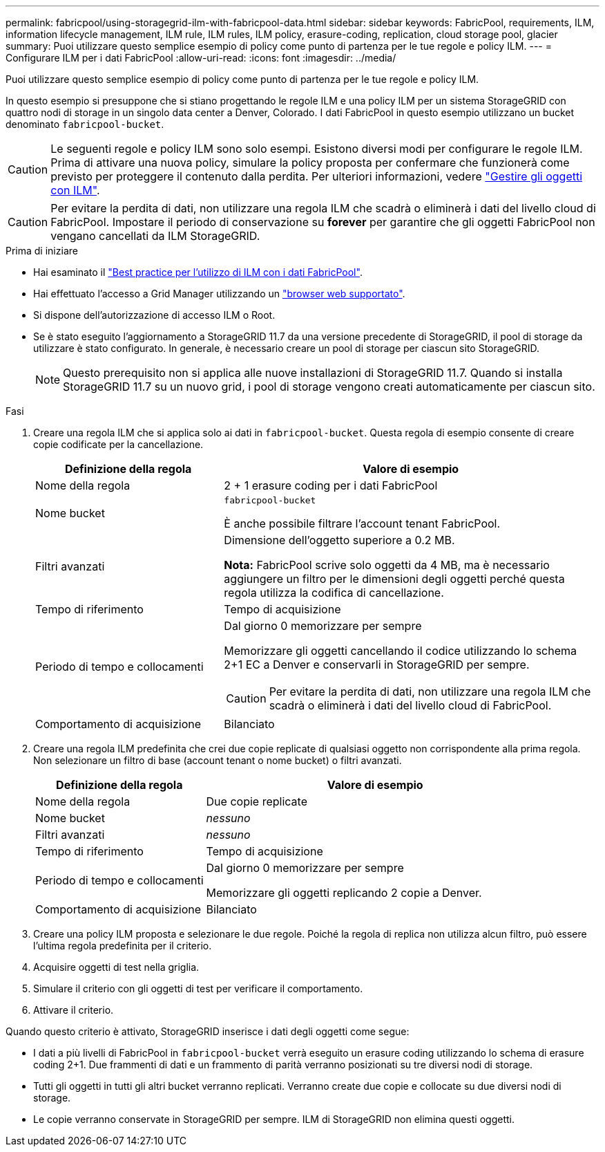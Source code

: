 ---
permalink: fabricpool/using-storagegrid-ilm-with-fabricpool-data.html 
sidebar: sidebar 
keywords: FabricPool, requirements, ILM, information lifecycle management, ILM rule, ILM rules, ILM policy, erasure-coding, replication, cloud storage pool, glacier 
summary: Puoi utilizzare questo semplice esempio di policy come punto di partenza per le tue regole e policy ILM. 
---
= Configurare ILM per i dati FabricPool
:allow-uri-read: 
:icons: font
:imagesdir: ../media/


[role="lead"]
Puoi utilizzare questo semplice esempio di policy come punto di partenza per le tue regole e policy ILM.

In questo esempio si presuppone che si stiano progettando le regole ILM e una policy ILM per un sistema StorageGRID con quattro nodi di storage in un singolo data center a Denver, Colorado. I dati FabricPool in questo esempio utilizzano un bucket denominato `fabricpool-bucket`.


CAUTION: Le seguenti regole e policy ILM sono solo esempi. Esistono diversi modi per configurare le regole ILM. Prima di attivare una nuova policy, simulare la policy proposta per confermare che funzionerà come previsto per proteggere il contenuto dalla perdita. Per ulteriori informazioni, vedere link:../ilm/index.html["Gestire gli oggetti con ILM"].


CAUTION: Per evitare la perdita di dati, non utilizzare una regola ILM che scadrà o eliminerà i dati del livello cloud di FabricPool. Impostare il periodo di conservazione su *forever* per garantire che gli oggetti FabricPool non vengano cancellati da ILM StorageGRID.

.Prima di iniziare
* Hai esaminato il link:best-practices-ilm.html["Best practice per l'utilizzo di ILM con i dati FabricPool"].
* Hai effettuato l'accesso a Grid Manager utilizzando un link:../admin/web-browser-requirements.html["browser web supportato"].
* Si dispone dell'autorizzazione di accesso ILM o Root.
* Se è stato eseguito l'aggiornamento a StorageGRID 11.7 da una versione precedente di StorageGRID, il pool di storage da utilizzare è stato configurato. In generale, è necessario creare un pool di storage per ciascun sito StorageGRID.
+

NOTE: Questo prerequisito non si applica alle nuove installazioni di StorageGRID 11.7. Quando si installa StorageGRID 11.7 su un nuovo grid, i pool di storage vengono creati automaticamente per ciascun sito.



.Fasi
. Creare una regola ILM che si applica solo ai dati in `fabricpool-bucket`. Questa regola di esempio consente di creare copie codificate per la cancellazione.
+
[cols="1a,2a"]
|===
| Definizione della regola | Valore di esempio 


 a| 
Nome della regola
 a| 
2 + 1 erasure coding per i dati FabricPool



 a| 
Nome bucket
 a| 
`fabricpool-bucket`

È anche possibile filtrare l'account tenant FabricPool.



 a| 
Filtri avanzati
 a| 
Dimensione dell'oggetto superiore a 0.2 MB.

*Nota:* FabricPool scrive solo oggetti da 4 MB, ma è necessario aggiungere un filtro per le dimensioni degli oggetti perché questa regola utilizza la codifica di cancellazione.



 a| 
Tempo di riferimento
 a| 
Tempo di acquisizione



 a| 
Periodo di tempo e collocamenti
 a| 
Dal giorno 0 memorizzare per sempre

Memorizzare gli oggetti cancellando il codice utilizzando lo schema 2+1 EC a Denver e conservarli in StorageGRID per sempre.


CAUTION: Per evitare la perdita di dati, non utilizzare una regola ILM che scadrà o eliminerà i dati del livello cloud di FabricPool.



 a| 
Comportamento di acquisizione
 a| 
Bilanciato

|===
. Creare una regola ILM predefinita che crei due copie replicate di qualsiasi oggetto non corrispondente alla prima regola. Non selezionare un filtro di base (account tenant o nome bucket) o filtri avanzati.
+
[cols="1a,2a"]
|===
| Definizione della regola | Valore di esempio 


 a| 
Nome della regola
 a| 
Due copie replicate



 a| 
Nome bucket
 a| 
_nessuno_



 a| 
Filtri avanzati
 a| 
_nessuno_



 a| 
Tempo di riferimento
 a| 
Tempo di acquisizione



 a| 
Periodo di tempo e collocamenti
 a| 
Dal giorno 0 memorizzare per sempre

Memorizzare gli oggetti replicando 2 copie a Denver.



 a| 
Comportamento di acquisizione
 a| 
Bilanciato

|===
. Creare una policy ILM proposta e selezionare le due regole. Poiché la regola di replica non utilizza alcun filtro, può essere l'ultima regola predefinita per il criterio.
. Acquisire oggetti di test nella griglia.
. Simulare il criterio con gli oggetti di test per verificare il comportamento.
. Attivare il criterio.


Quando questo criterio è attivato, StorageGRID inserisce i dati degli oggetti come segue:

* I dati a più livelli di FabricPool in `fabricpool-bucket` verrà eseguito un erasure coding utilizzando lo schema di erasure coding 2+1. Due frammenti di dati e un frammento di parità verranno posizionati su tre diversi nodi di storage.
* Tutti gli oggetti in tutti gli altri bucket verranno replicati. Verranno create due copie e collocate su due diversi nodi di storage.
* Le copie verranno conservate in StorageGRID per sempre. ILM di StorageGRID non elimina questi oggetti.

